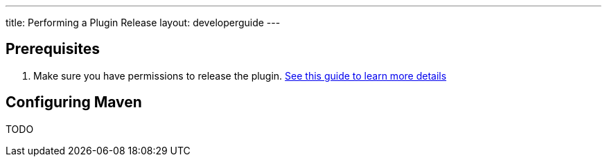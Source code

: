 ---
title: Performing a Plugin Release
layout: developerguide
---

== Prerequisites

. Make sure you have permissions to release the plugin. link:../requesting-hosting/[See this guide to learn more details]

== Configuring Maven

TODO